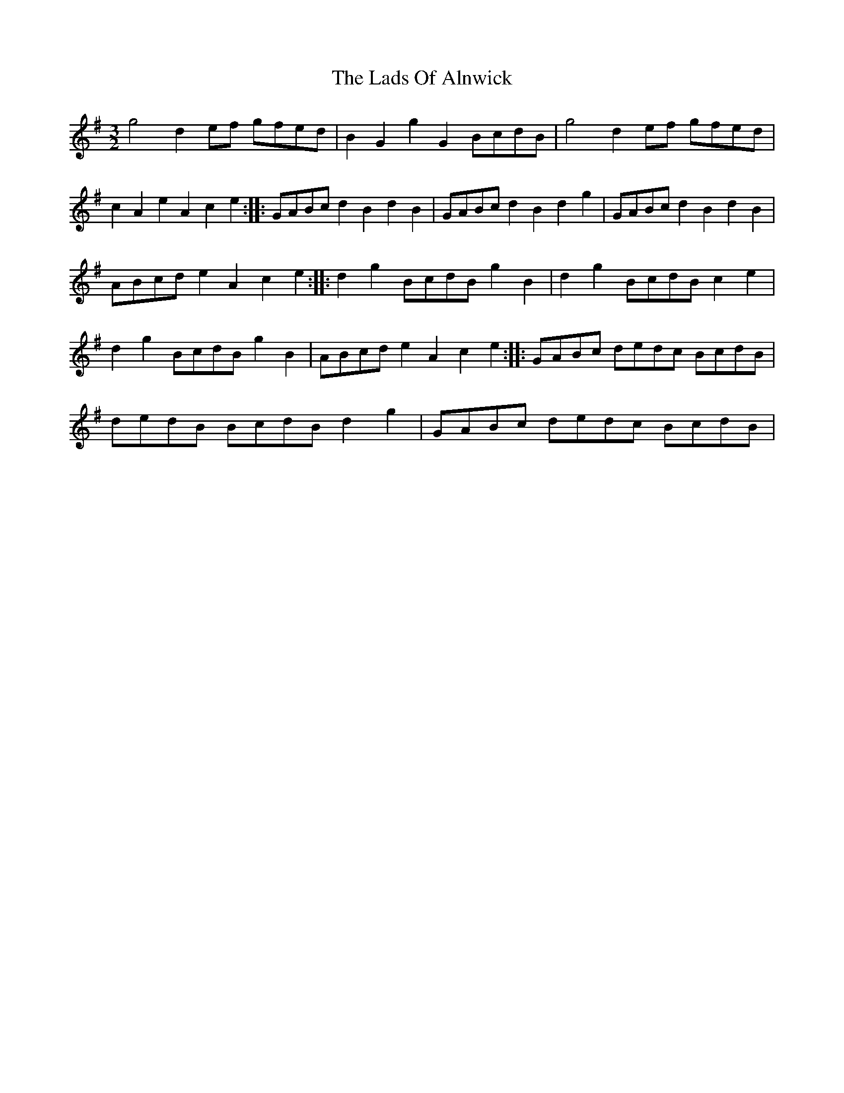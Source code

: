 X: 2
T: Lads Of Alnwick, The
Z: Frank_Flute
S: https://thesession.org/tunes/1194#setting14479
R: three-two
M: 3/2
L: 1/8
K: Gmaj
g4 d2ef gfed| B2G2g2G2 BcdB| g4 d2ef gfed| c2A2e2A2c2e2:: GABc d2B2d2B2|\GABc d2B2d2g2|GABc d2B2d2B2|ABcd e2A2c2e2::d2g2 BcdB g2B2|d2g2 BcdB c2e2|\d2g2 BcdB g2B2| ABcd e2A2c2e2::GABc dedc BcdB| dedB BcdB d2g2|GABc dedc BcdB|\
